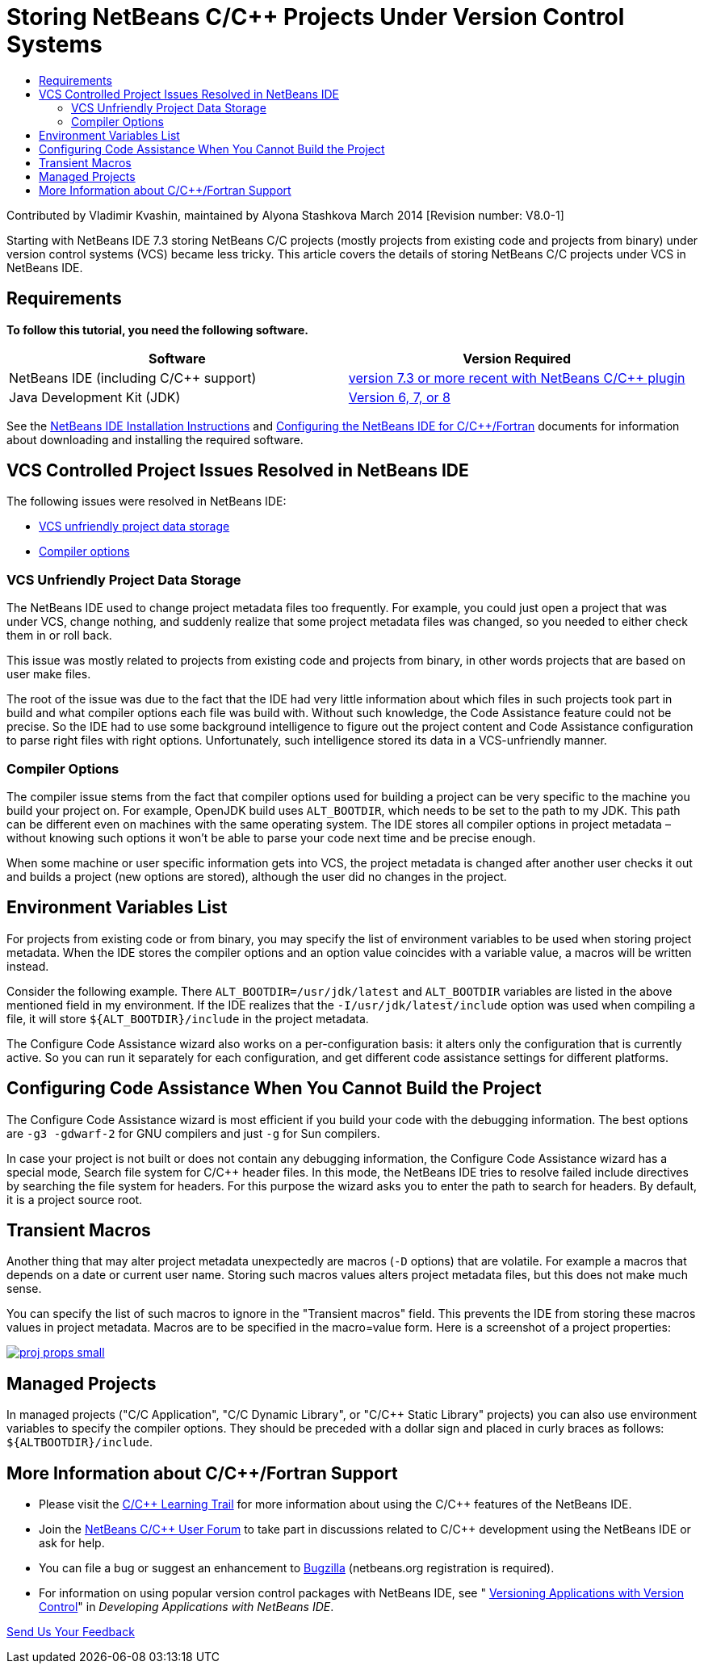 // 
//     Licensed to the Apache Software Foundation (ASF) under one
//     or more contributor license agreements.  See the NOTICE file
//     distributed with this work for additional information
//     regarding copyright ownership.  The ASF licenses this file
//     to you under the Apache License, Version 2.0 (the
//     "License"); you may not use this file except in compliance
//     with the License.  You may obtain a copy of the License at
// 
//       http://www.apache.org/licenses/LICENSE-2.0
// 
//     Unless required by applicable law or agreed to in writing,
//     software distributed under the License is distributed on an
//     "AS IS" BASIS, WITHOUT WARRANTIES OR CONDITIONS OF ANY
//     KIND, either express or implied.  See the License for the
//     specific language governing permissions and limitations
//     under the License.
//

= Storing NetBeans C/C++ Projects Under Version Control Systems
:jbake-type: tutorial
:jbake-tags: tutorials 
:jbake-status: published
:icons: font
:syntax: true
:source-highlighter: pygments
:toc: left
:toc-title:
:description: Storing NetBeans C/C++ Projects Under Version Control Systems - Apache NetBeans
:keywords: Apache NetBeans, Tutorials, Storing NetBeans C/C++ Projects Under Version Control Systems

Contributed by Vladimir Kvashin, maintained by Alyona Stashkova
March 2014 [Revision number: V8.0-1]

Starting with NetBeans IDE 7.3 storing NetBeans C/C++ projects (mostly projects from existing code and projects from binary) under version control systems (VCS) became less tricky. This article covers the details of storing NetBeans C/C++ projects under VCS in NetBeans IDE.


== Requirements

*To follow this tutorial, you need the following software.*

|===
|Software |Version Required 

|NetBeans IDE (including C/C++ support) |link:https://netbeans.org/downloads/index.html[version 7.3 or more recent with NetBeans C/C{pp} plugin] 

|Java Development Kit (JDK) |link:http://www.oracle.com/technetwork/java/javase/downloads/index.html[Version 6, 7, or 8 ] 
|===


See the xref:../../../community/releases/74/install.adoc[NetBeans IDE Installation Instructions] and xref:../../../community/releases/74/cpp-setup-instructions.adoc[Configuring the NetBeans IDE for C/C{pp}/Fortran] documents for information about downloading and installing the required software.


== VCS Controlled Project Issues Resolved in NetBeans IDE

The following issues were resolved in NetBeans IDE:

* <<unfriendly,VCS unfriendly project data storage>>
* <<compiler,Compiler options>>


=== VCS Unfriendly Project Data Storage

The NetBeans IDE used to change project metadata files too frequently. For example, you could just open a project that was under VCS, change nothing, and suddenly realize that some project metadata files was changed, so you needed to either check them in or roll back.

This issue was mostly related to projects from existing code and projects from binary, in other words projects that are based on user make files.

The root of the issue was due to the fact that the IDE had very little information about which files in such projects took part in build and what compiler options each file was build with. Without such knowledge, the Code Assistance feature could not be precise. So the IDE had to use some background intelligence to figure out the project content and Code Assistance configuration to parse right files with right options. Unfortunately, such intelligence stored its data in a VCS-unfriendly manner.


=== Compiler Options

The compiler issue stems from the fact that compiler options used for building a project can be very specific to the machine you build your project on. For example, OpenJDK build uses `ALT_BOOTDIR`, which needs to be set to the path to my JDK. This path can be different even on machines with the same operating system. The IDE stores all compiler options in project metadata – without knowing such options it won't be able to parse your code next time and be precise enough.

When some machine or user specific information gets into VCS, the project metadata is changed after another user checks it out and builds a project (new options are stored), although the user did no changes in the project.


== Environment Variables List

For projects from existing code or from binary, you may specify the list of environment variables to be used when storing project metadata. When the IDE stores the compiler options and an option value coincides with a variable value, a macros will be written instead.

Consider the following example. There `ALT_BOOTDIR=/usr/jdk/latest` and `ALT_BOOTDIR` variables are listed in the above mentioned field in my environment. If the IDE realizes that the `-I/usr/jdk/latest/include` option was used when compiling a file, it will store `${ALT_BOOTDIR}/include` in the project metadata.

The Configure Code Assistance wizard also works on a per-configuration basis: it alters only the configuration that is currently active. So you can run it separately for each configuration, and get different code assistance settings for different platforms.


== Configuring Code Assistance When You Cannot Build the Project

The Configure Code Assistance wizard is most efficient if you build your code with the debugging information. The best options are `-g3 -gdwarf-2` for GNU compilers and just `-g` for Sun compilers.

In case your project is not built or does not contain any debugging information, the Configure Code Assistance wizard has a special mode, Search file system for C/C++ header files. In this mode, the NetBeans IDE tries to resolve failed include directives by searching the file system for headers. For this purpose the wizard asks you to enter the path to search for headers. By default, it is a project source root.


== Transient Macros

Another thing that may alter project metadata unexpectedly are macros (`-D` options) that are volatile. For example a macros that depends on a date or current user name. Storing such macros values alters project metadata files, but this does not make much sense.

You can specify the list of such macros to ignore in the "Transient macros" field. This prevents the IDE from storing these macros values in project metadata. Macros are to be specified in the macro=value form. Here is a screenshot of a project properties:

[.feature]
--

image::images/proj_props_small.png[role="left", link="images/proj_props.png"]

--


== Managed Projects

In managed projects ("C/C++ Application", "C/C++ Dynamic Library", or "C/C++ Static Library" projects) you can also use environment variables to specify the compiler options. They should be preceded with a dollar sign and placed in curly braces as follows: `${ALTBOOTDIR}/include`.


== More Information about C/C++/Fortran Support

* Please visit the xref:../cnd.adoc[C/C{pp} Learning Trail] for more information about using the C/C++ features of the NetBeans IDE.
* Join the link:http://forums.netbeans.org/cnd-users.html[NetBeans C/C{pp} User Forum] to take part in discussions related to C/C++ development using the NetBeans IDE or ask for help.
* You can file a bug or suggest an enhancement to link:https://netbeans.org/bugzilla/enter_bug.cgi?component=cnd[Bugzilla] (netbeans.org registration is required).
* For information on using popular version control packages with NetBeans IDE, see " link:http://www.oracle.com/pls/topic/lookup?ctx=nb7400&id=NBDAG234[Versioning Applications with Version Control]" in _Developing Applications with NetBeans IDE_.

xref:../../../community/mailing-lists.adoc[Send Us Your Feedback]
